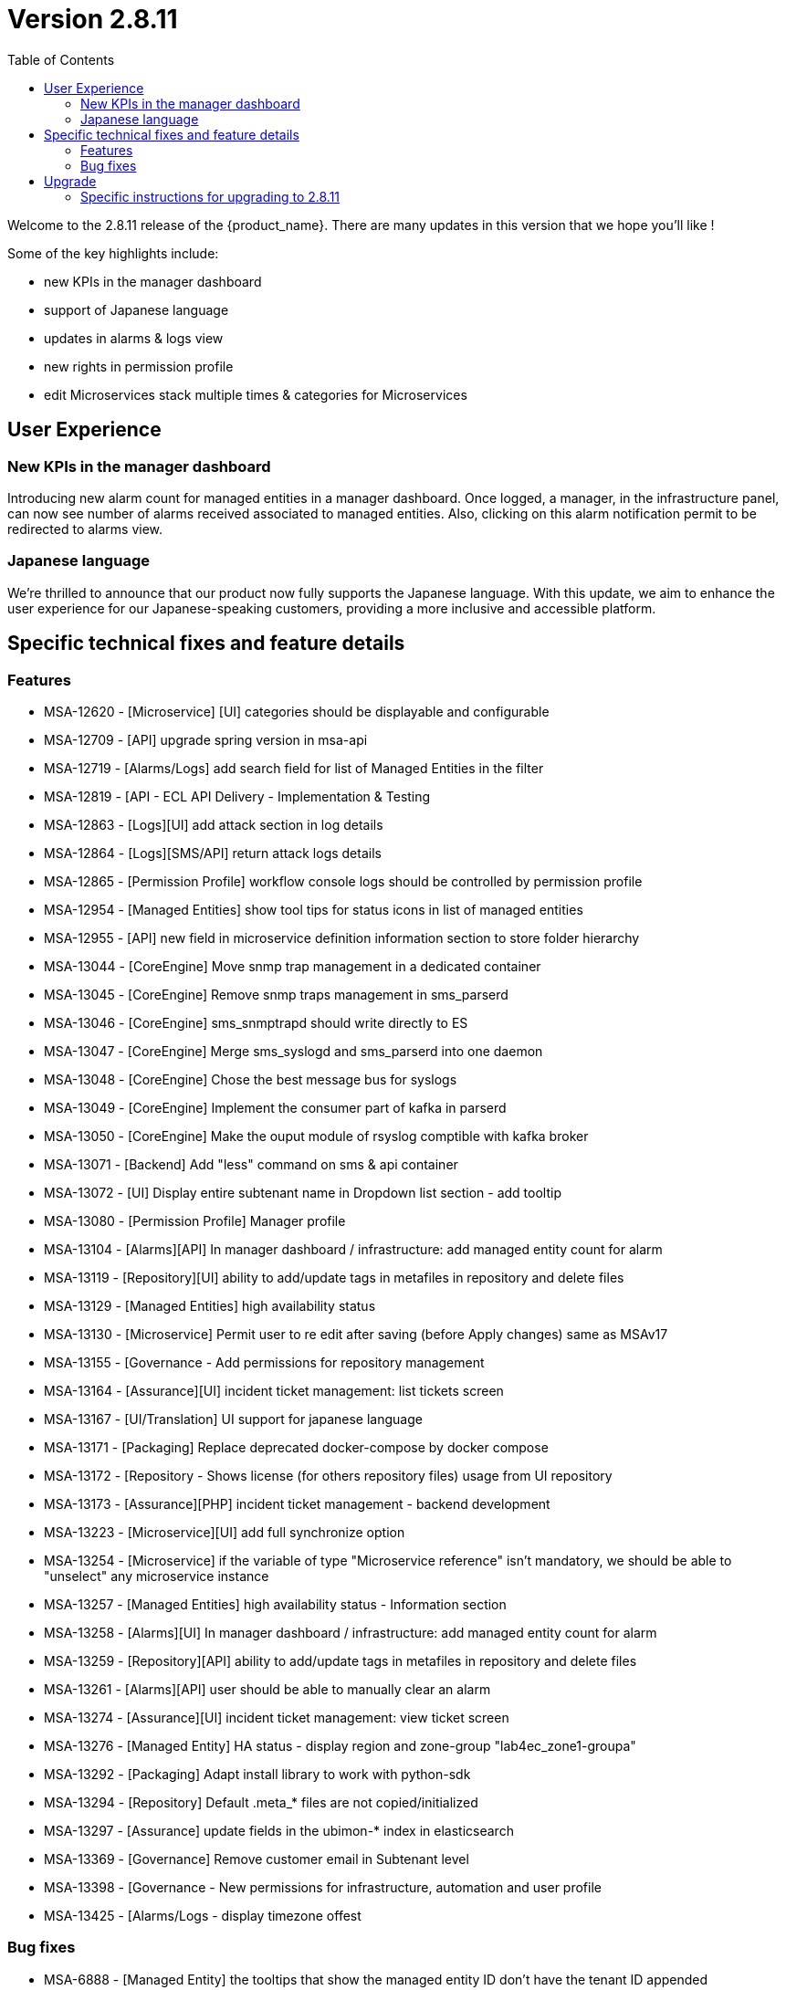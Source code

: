 

= Version 2.8.11
:front-cover-image: image:release-notes-front-cover-2.8.11.pdf[]
:toc: left
:toclevels: 3
ifdef::env-github,env-browser[:outfilesuffix: .adoc]
ifndef::imagesdir[:imagesdir: images]

//OK HTML 
ifdef::html[]
:includedir: doc-src/release-notes
endif::[]

// OK PDF
ifdef::pdf[]
:includedir: .
endif::[]

Welcome to the 2.8.11 release of the {product_name}. There are many updates in this version that we hope you'll like !

Some of the key highlights include:

- new KPIs in the manager dashboard
- support of Japanese language
- updates in alarms & logs view
- new rights in permission profile
- edit Microservices stack multiple times & categories for Microservices

== User Experience

=== New KPIs in the manager dashboard ===
Introducing new alarm count for managed entities in a manager dashboard.
Once logged, a manager, in the infrastructure panel, can now see number of alarms received associated to managed entities.
Also, clicking on this alarm notification permit to be redirected to alarms view.

=== Japanese language ===
We're thrilled to announce that our product now fully supports the Japanese language.
 With this update, we aim to enhance the user experience for our Japanese-speaking customers, providing a more inclusive and accessible platform. 

== Specific technical fixes and feature details

=== Features

* MSA-12620 - [Microservice] [UI] categories should be displayable and configurable
* MSA-12709 - [API] upgrade spring version in msa-api
* MSA-12719 - [Alarms/Logs] add search field for list of Managed Entities in the filter
* MSA-12819 - [API - ECL API Delivery - Implementation & Testing
* MSA-12863 - [Logs][UI] add attack section in log details
* MSA-12864 - [Logs][SMS/API] return attack logs details
* MSA-12865 - [Permission Profile] workflow console logs should be controlled by permission profile
* MSA-12954 - [Managed Entities] show tool tips for status icons in list of managed entities
* MSA-12955 - [API] new field in microservice definition information section to store folder hierarchy
* MSA-13044 - [CoreEngine] Move snmp trap management in a dedicated container
* MSA-13045 - [CoreEngine] Remove snmp traps management in sms_parserd
* MSA-13046 - [CoreEngine] sms_snmptrapd should write directly to ES
* MSA-13047 - [CoreEngine] Merge sms_syslogd and sms_parserd into one daemon
* MSA-13048 - [CoreEngine] Chose the best message bus for syslogs
* MSA-13049 - [CoreEngine] Implement the consumer part of kafka in parserd
* MSA-13050 - [CoreEngine] Make the ouput module of rsyslog comptible with kafka broker
* MSA-13071 - [Backend] Add "less" command on sms & api container
* MSA-13072 - [UI] Display entire subtenant name in Dropdown list section - add tooltip
* MSA-13080 - [Permission Profile] Manager profile
* MSA-13104 - [Alarms][API] In manager dashboard / infrastructure: add managed entity count for alarm
* MSA-13119 - [Repository][UI] ability to add/update tags in metafiles in repository and delete files
* MSA-13129 - [Managed Entities] high availability status
* MSA-13130 - [Microservice] Permit user to re edit after saving (before Apply changes) same as MSAv17
* MSA-13155 - [Governance - Add permissions for repository management
* MSA-13164 - [Assurance][UI] incident ticket management: list tickets screen
* MSA-13167 - [UI/Translation] UI support for japanese language
* MSA-13171 - [Packaging] Replace deprecated docker-compose by docker compose
* MSA-13172 - [Repository - Shows license (for others repository files) usage from UI repository
* MSA-13173 - [Assurance][PHP] incident ticket management - backend development
* MSA-13223 - [Microservice][UI] add full synchronize option
* MSA-13254 - [Microservice] if the variable of type "Microservice reference" isn't mandatory, we should be able to "unselect" any microservice instance
* MSA-13257 - [Managed Entities] high availability status - Information section
* MSA-13258 - [Alarms][UI] In manager dashboard / infrastructure: add managed entity count for alarm
* MSA-13259 - [Repository][API] ability to add/update tags in metafiles in repository and delete files
* MSA-13261 - [Alarms][API] user should be able to manually clear an alarm
* MSA-13274 - [Assurance][UI] incident ticket management: view ticket screen
* MSA-13276 - [Managed Entity] HA status - display region and zone-group "lab4ec_zone1-groupa"
* MSA-13292 - [Packaging] Adapt install library to work with python-sdk
* MSA-13294 - [Repository] Default .meta_* files are not copied/initialized
* MSA-13297 - [Assurance] update fields in the ubimon-* index in elasticsearch
* MSA-13369 - [Governance] Remove customer email in Subtenant level
* MSA-13398 - [Governance - New permissions for infrastructure, automation and user profile
* MSA-13425 - [Alarms/Logs - display timezone offest

=== Bug fixes

* MSA-6888 - [Managed Entity] the tooltips that show the managed entity ID don't have the tenant ID appended
* MSA-12116 - [Managed Entity] Not able to modify/delete a configuration variable if the name contains a white space at the end when creating it
* MSA-12533 - [License] UI notification not working / user loses the license info
* MSA-12627 - [Audit Log] Don't save read requests in audit logs
* MSA-12920 - [CoreEngine][UI] alarms/logs: details showing 3 timestamps is confusing
* MSA-13042 - [UI] Not able to attach more than 50 MEs to a deployment settings
* MSA-13112 - [Microservices][UI] Composite Array variable is not allowing to add values (free/preconfigured)
* MSA-13113 - [Microservices] JSCALLCOMMAND IMPORT is not refreshing values on UI when row(s) of MS data is deleted
* MSA-13177 - [Assurance] Different time-zone between display & inserted time when filtering alarms/logs
* MSA-13184 - [UI] manager is able to delete a WF instance whereas he shouldn't according to the permission profile
* MSA-13210 - [Dashboard][API/UI] blank window during dashboard reset
* MSA-13228 - [Workflow][UI] json malformation in context
* MSA-13237 - [Repository] remove create date and modification date from disk
* MSA-13238 - [Microservices][UI] nested composite variable doesn't support regex in selector value setting
* MSA-13241 - [CoreEngine] load_one_es_log.sh does not manage correctly errors
* MSA-13246 - [Microservice] "No enum constant" exception while executing a microservice CREATE from a workflow
* MSA-13251 - [CoreEngine] IPUP sent by sms_syslogd to smsd are lost due to bad ip
* MSA-13256 - [Elasticsearch] API isn't able to handle an Elasticsearch search result hitcount greater than 2147483647 documents
* MSA-13260 - [Workflow] process is not displayed correctly after a save or a change
* MSA-13262 - [Microservices] none on the microservices are loading data in the configure tab on latest MSA 2.8.11 b51
* MSA-13264 - [Microservices] auto increment variable doesn't work for "Duplicate" method of a microservice.
* MSA-13267 - [Assurance] multiple entries in drop-down for a single monitoring profile attached to a managed entity
* MSA-13271 - [CoreEngine] snmp traps no more managed by MSA
* MSA-13272 - [Microservices][UI] nested composite variables are displayed even when they are configured not to be displayed.
* MSA-13275 - [MANO] csar package validation tab/ drop down list not visible with users other than ncroot
* MSA-13281 - [Microservices][UI] a level 2 array variable of type Auto Increment does not work as it should
* MSA-13282 - Attach license api is attaching already used license
* MSA-13283 - DB Upgrade not passing - STEP 107
* MSA-13287 - Typo Error for [Managed Entity]
* MSA-13288 - [Logs] Pagination issue at managed entity level: selection of number of rows in 'Logs' tab is not working.
* MSA-13295 - [Repository] license file contents are lost when uploaded using the upload button in repository UI
* MSA-13303 - [CoreEngine] Use separate bulkfile volume for core engine containers
* MSA-13305 - [Settings - UI/API] UI keeps resetting to dark theme after changing the value
* MSA-13309 - [CoreEngine] VNOC events generated by msa-sms container are no more indexed in ES since MSA 2.8.11 build 118
* MSA-13316 - [Offline] Unable to set elasticsearch default password
* MSA-13318 - [Microservice] "_order" variable is not added by default, but requires it to be mentioned in the POST IMPORT section in MSAv2
* MSA-13321 - [Offline] Call update-ca-trust on container that need outside services.
* MSA-13327 - [API] Repository/Entities files cache (hmap) is not working properly with 2 msa-api container instances
* MSA-13330 - [Microservices] [UI - Order of the MS Instances changes after edit and save any one MS instance. (eg :Firewall Policy MS)
* MSA-13341 - [UI/MANO] csar package validation tab/ drop down list not visible with users other than ncroot user
* MSA-13343 - [Workflow] workflow should not crash due to Elasticsearch issues After the 2.8.10 update.
* MSA-13344 - [Managed Entities] microservice configure screen blinks when logged in as a manager
* MSA-13345 - [API] Authentication Token generated with longer expiry date than configured one.
* MSA-13352 - [Assurance] custom SNMP KPI are not shown in the managed entity monitoring graph
* MSA-13353 - [Assurance] Not able to see the graph of last one day for both default and Monitoring profile graphs [TM Production]
* MSA-13382 - [Workflows][UI] Delete button not associated to any delete process is not working
* MSA-13387 - [Microservice] [UI] there is no option to input in a variable with too many options in the drop down list.
* MSA-13414 - [Microservice] [UI] Difference in XML files between 17.x and MSA2.0 creating display issues while creating new MS instance in Signature Profile MS
* MSA-13423 - NTT-ECL Port management API error
* MSA-13443 - Repository broken, no repos are displayed
* MSA-13449 - [Assurance] JsonParseException: Unexpected character 'E' (code 69) in prolog; expected '<'

== Upgrade

Instructions to upgrade available in the https://ubiqube.com/wp-content/docs/latest/user-guide/quickstart.html[quickstart].

=== Specific instructions for upgrading to 2.8.11

The quickstart provides an upgrade script `upgrade.sh` for taking care of possible actions such as recreating some volume, executing some database specific updates,...

In order to upgrade to the latest version, you need to follow these steps:

1. `cd quickstart`
2. `git checkout master`
3. `git pull`
4. `./scripts/install.sh`
